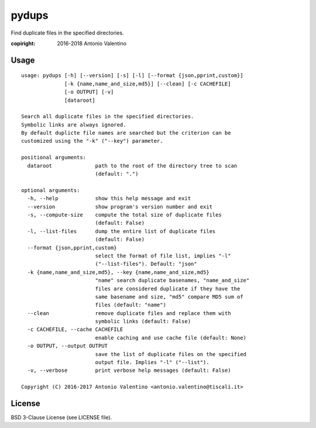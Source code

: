 pydups
======

Find duplicate files in the specified directories.

:copiright: 2016-2018 Antonio Valentino


Usage
-----

::

    usage: pydups [-h] [--version] [-s] [-l] [--format {json,pprint,custom}]
                  [-k {name,name_and_size,md5}] [--clean] [-c CACHEFILE]
                  [-o OUTPUT] [-v]
                  [dataroot]

    Search all duplicate files in the specified directories.
    Symbolic links are always ignored.
    By default duplicte file names are searched but the criterion can be
    customized using the "-k" ("--key") parameter.

    positional arguments:
      dataroot              path to the root of the directory tree to scan
                            (default: ".")

    optional arguments:
      -h, --help            show this help message and exit
      --version             show program's version number and exit
      -s, --compute-size    compute the total size of duplicate files
                            (default: False)
      -l, --list-files      dump the entire list of duplicate files
                            (default: False)
      --format {json,pprint,custom}
                            select the format of file list, implies "-l"
                            ("--list-files"). Default: "json"
      -k {name,name_and_size,md5}, --key {name,name_and_size,md5}
                            "name" search duplicate basenames, "name_and_size"
                            files are considered duplicate if they have the
                            same basename and size, "md5" compare MD5 sum of
                            files (default: "name")
      --clean               remove duplicate files and replace them with
                            symbolic links (default: False)
      -c CACHEFILE, --cache CACHEFILE
                            enable caching and use cache file (default: None)
      -o OUTPUT, --output OUTPUT
                            save the list of duplicate files on the specified
                            output file. Implies "-l" ("--list").
      -v, --verbose         print verbose help messages (default: False)

    Copyright (C) 2016-2017 Antonio Valentino <antonio.valentino@tiscali.it>


License
-------

BSD 3-Clause License (see LICENSE file).
